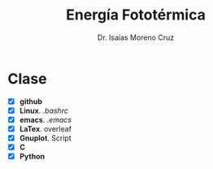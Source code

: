 #+title: Energía Fototérmica
#+author: Dr. Isaías Moreno Cruz


* Clase

- [X] *github* 
- [X] *Linux*. /.bashrc/
- [X] *emacs*. /.emacs/
- [X] *LaTex*. overleaf
- [X] *Gnuplot*. Script
- [X] *C*
- [X] *Python* 

